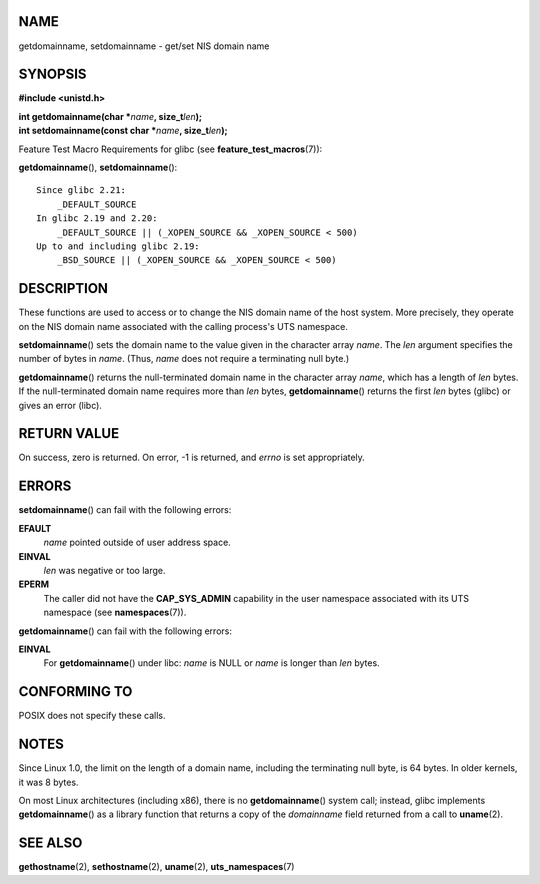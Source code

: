 NAME
====

getdomainname, setdomainname - get/set NIS domain name

SYNOPSIS
========

**#include <unistd.h>**

| **int getdomainname(char \***\ *name*\ **, size_t**\ *len*\ **);**
| **int setdomainname(const char \***\ *name*\ **,
  size_t**\ *len*\ **);**

Feature Test Macro Requirements for glibc (see
**feature_test_macros**\ (7)):

**getdomainname**\ (), **setdomainname**\ ():

::

       Since glibc 2.21:
           _DEFAULT_SOURCE
       In glibc 2.19 and 2.20:
           _DEFAULT_SOURCE || (_XOPEN_SOURCE && _XOPEN_SOURCE < 500)
       Up to and including glibc 2.19:
           _BSD_SOURCE || (_XOPEN_SOURCE && _XOPEN_SOURCE < 500)

DESCRIPTION
===========

These functions are used to access or to change the NIS domain name of
the host system. More precisely, they operate on the NIS domain name
associated with the calling process's UTS namespace.

**setdomainname**\ () sets the domain name to the value given in the
character array *name*. The *len* argument specifies the number of bytes
in *name*. (Thus, *name* does not require a terminating null byte.)

**getdomainname**\ () returns the null-terminated domain name in the
character array *name*, which has a length of *len* bytes. If the
null-terminated domain name requires more than *len* bytes,
**getdomainname**\ () returns the first *len* bytes (glibc) or gives an
error (libc).

RETURN VALUE
============

On success, zero is returned. On error, -1 is returned, and *errno* is
set appropriately.

ERRORS
======

**setdomainname**\ () can fail with the following errors:

**EFAULT**
   *name* pointed outside of user address space.

**EINVAL**
   *len* was negative or too large.

**EPERM**
   The caller did not have the **CAP_SYS_ADMIN** capability in the user
   namespace associated with its UTS namespace (see
   **namespaces**\ (7)).

**getdomainname**\ () can fail with the following errors:

**EINVAL**
   For **getdomainname**\ () under libc: *name* is NULL or *name* is
   longer than *len* bytes.

CONFORMING TO
=============

POSIX does not specify these calls.

NOTES
=====

Since Linux 1.0, the limit on the length of a domain name, including the
terminating null byte, is 64 bytes. In older kernels, it was 8 bytes.

On most Linux architectures (including x86), there is no
**getdomainname**\ () system call; instead, glibc implements
**getdomainname**\ () as a library function that returns a copy of the
*domainname* field returned from a call to **uname**\ (2).

SEE ALSO
========

**gethostname**\ (2), **sethostname**\ (2), **uname**\ (2),
**uts_namespaces**\ (7)
